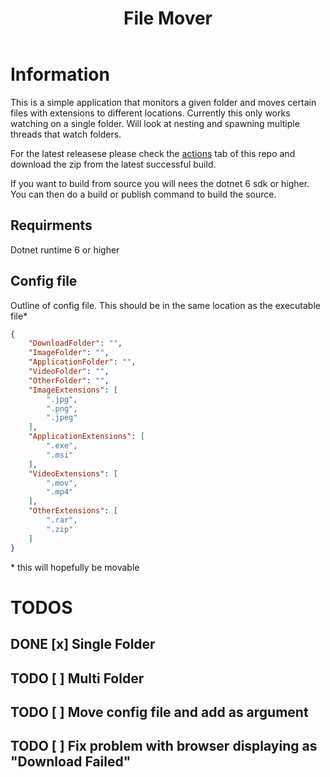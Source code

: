 #+title: File Mover 

* Information
This is a simple application that monitors a given folder and moves certain files with extensions to different locations.
Currently this only works watching on a single folder. Will look at nesting and spawning multiple threads that watch folders.

For the latest releasese please check the [[https:github.com/samwdp/FileMover/actions][actions]] tab of this repo and download the zip from the latest successful build.

If you want to build from source you will nees the dotnet 6 sdk or higher. You can then do a build or publish command to build the source.

** Requirments
Dotnet runtime 6 or higher

** Config file
Outline of config file. This should be in the same location as the executable file*
#+begin_src json
  {
      "DownloadFolder": "",
      "ImageFolder": "",
      "ApplicationFolder": "",
      "VideoFolder": "",
      "OtherFolder": "",
      "ImageExtensions": [
          ".jpg",
          ".png",
          ".jpeg"
      ],
      "ApplicationExtensions": [
          ".exe",
          ".msi"
      ],
      "VideoExtensions": [
          ".mov",
          ".mp4"
      ],
      "OtherExtensions": [
          ".rar",
          ".zip"
      ]
  }
#+end_src
#+html: * this will hopefully be movable 
* TODOS
** DONE [x] Single Folder
** TODO [ ] Multi Folder
** TODO [ ] Move config file and add as argument 
** TODO [ ] Fix problem with browser displaying as "Download Failed" 
